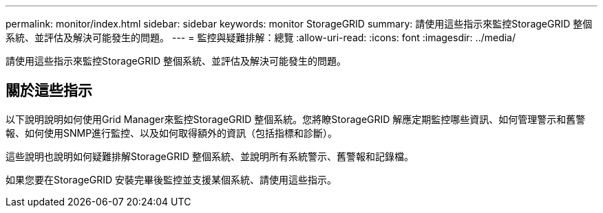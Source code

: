 ---
permalink: monitor/index.html 
sidebar: sidebar 
keywords: monitor StorageGRID 
summary: 請使用這些指示來監控StorageGRID 整個系統、並評估及解決可能發生的問題。 
---
= 監控與疑難排解：總覽
:allow-uri-read: 
:icons: font
:imagesdir: ../media/


[role="lead"]
請使用這些指示來監控StorageGRID 整個系統、並評估及解決可能發生的問題。



== 關於這些指示

以下說明說明如何使用Grid Manager來監控StorageGRID 整個系統。您將瞭StorageGRID 解應定期監控哪些資訊、如何管理警示和舊警報、如何使用SNMP進行監控、以及如何取得額外的資訊（包括指標和診斷）。

這些說明也說明如何疑難排解StorageGRID 整個系統、並說明所有系統警示、舊警報和記錄檔。

如果您要在StorageGRID 安裝完畢後監控並支援某個系統、請使用這些指示。
